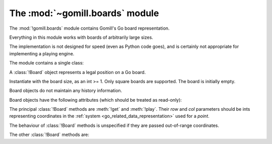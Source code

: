 The :mod:`~gomill.boards` module
--------------------------------

.. module:: gomill.boards
   :synopsis: Go board representation.

The :mod:`!gomill.boards` module contains Gomill's Go board representation.

Everything in this module works with boards of arbitrarily large sizes.

The implementation is not designed for speed (even as Python code goes), and
is certainly not appropriate for implementing a playing engine.

The module contains a single class:


.. class:: Board(side)

   A :class:`!Board` object represents a legal position on a Go board.

   Instantiate with the board size, as an int >= 1. Only square boards are
   supported. The board is initially empty.

   Board objects do not maintain any history information.

   Board objects have the following attributes (which should be treated as
   read-only):

   .. attribute:: side

      The board size.

   .. attribute:: board_coords

      A list of *points*, giving all points on the board.


The principal :class:`!Board` methods are :meth:`!get` and :meth:`!play`.
Their *row* and *col* parameters should be ints representing coordinates in
the :ref:`system <go_related_data_representation>` used for a *point*.

The behaviour of :class:`!Board` methods is unspecified if they are passed
out-of-range coordinates.

.. method:: Board.get(row, col)

   :rtype: *colour* or ``None``

   Returns the contents of the specified point.

.. method:: Board.play(row, col, colour)

   :rtype: *move*

   Places a stone of the specified *colour* on the specified point.

   Raises :exc:`ValueError` if the point isn't empty.

   Carries out any captures which follow from the placement, including
   self-captures.

   This method doesn't enforce any ko rule.

   The return value indicates whether, immediately following this move, any
   point would be forbidden by the :term:`simple ko` rule. If so, that point
   is returned; otherwise the return value is ``None``.


The other :class:`!Board` methods are:

.. method:: Board.is_empty()

   :rtype: bool

   Returns ``True`` if all points on the board are empty.

.. method:: Board.list_occupied_points()

   :rtype: list of pairs (*colour*, *point*)

   Returns a list of all nonempty points, in unspecified order.

.. method:: Board.area_score()

   :rtype: int

   Calculates the area score of a position, assuming that all stones are
   alive. The result is the number of points controlled (occupied or
   surrounded) by Black minus the number of points controlled by White.

   Doesn't take any :term:`komi` into account.

.. method:: Board.copy()

   :rtype: :class:`!Board`

   Returns an independent copy of the board.

.. method:: Board.apply_setup(black_points, white_points, empty_points)

   :rtype: bool

   Adds and/or removes stones on arbitrary points. This is intended to support
   behaviour like |sgf| ``AB``/``AW``/``AE`` properties.

   Each parameter is an iterable of *points*.

   This method applies all the specified additions and removals, then removes
   any groups with no liberties (so the resulting position is always legal).

   If the same point is specified in more than one list, the order in which
   the instructions are applied is undefined.

   Returns ``True`` if the position was legal as specified.
